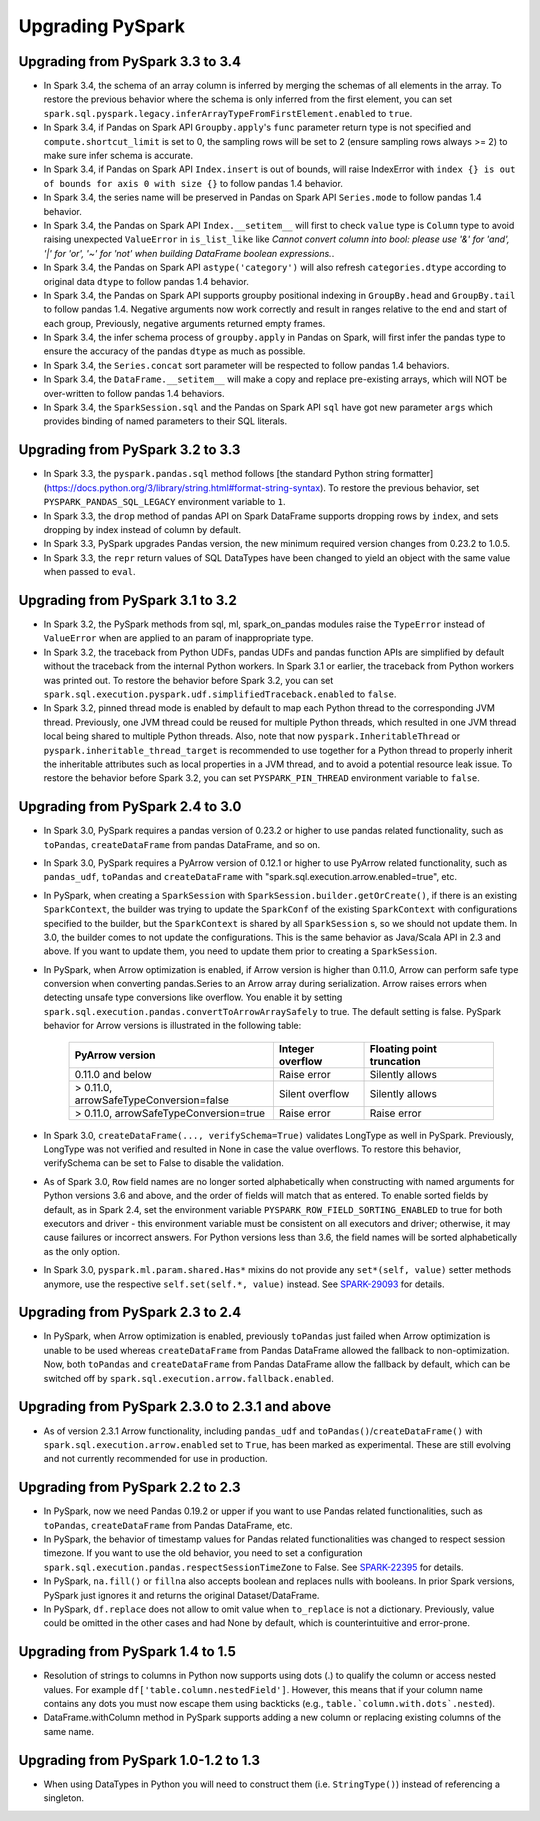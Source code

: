 ..  Licensed to the Apache Software Foundation (ASF) under one
    or more contributor license agreements.  See the NOTICE file
    distributed with this work for additional information
    regarding copyright ownership.  The ASF licenses this file
    to you under the Apache License, Version 2.0 (the
    "License"); you may not use this file except in compliance
    with the License.  You may obtain a copy of the License at

..    http://www.apache.org/licenses/LICENSE-2.0

..  Unless required by applicable law or agreed to in writing,
    software distributed under the License is distributed on an
    "AS IS" BASIS, WITHOUT WARRANTIES OR CONDITIONS OF ANY
    KIND, either express or implied.  See the License for the
    specific language governing permissions and limitations
    under the License.

==================
Upgrading PySpark
==================

Upgrading from PySpark 3.3 to 3.4
---------------------------------

* In Spark 3.4, the schema of an array column is inferred by merging the schemas of all elements in the array. To restore the previous behavior where the schema is only inferred from the first element, you can set ``spark.sql.pyspark.legacy.inferArrayTypeFromFirstElement.enabled`` to ``true``.
* In Spark 3.4, if Pandas on Spark API ``Groupby.apply``'s ``func`` parameter return type is not specified and ``compute.shortcut_limit`` is set to 0, the sampling rows will be set to 2 (ensure sampling rows always >= 2) to make sure infer schema is accurate.
* In Spark 3.4, if Pandas on Spark API ``Index.insert`` is out of bounds, will raise IndexError with ``index {} is out of bounds for axis 0 with size {}`` to follow pandas 1.4 behavior.
* In Spark 3.4, the series name will be preserved in Pandas on Spark API ``Series.mode`` to follow pandas 1.4 behavior.
* In Spark 3.4, the Pandas on Spark API ``Index.__setitem__`` will first to check ``value`` type is ``Column`` type to avoid raising unexpected ``ValueError`` in ``is_list_like`` like `Cannot convert column into bool: please use '&' for 'and', '|' for 'or', '~' for 'not' when building DataFrame boolean expressions.`.
* In Spark 3.4, the Pandas on Spark API ``astype('category')`` will also refresh ``categories.dtype`` according to original data ``dtype`` to follow pandas 1.4 behavior.
* In Spark 3.4, the Pandas on Spark API supports groupby positional indexing in ``GroupBy.head`` and ``GroupBy.tail`` to follow pandas 1.4. Negative arguments now work correctly and result in ranges relative to the end and start of each group, Previously, negative arguments returned empty frames.
* In Spark 3.4, the infer schema process of ``groupby.apply`` in Pandas on Spark, will first infer the pandas type to ensure the accuracy of the pandas ``dtype`` as much as possible.
* In Spark 3.4, the ``Series.concat`` sort parameter will be respected to follow pandas 1.4 behaviors.
* In Spark 3.4, the ``DataFrame.__setitem__`` will make a copy and replace pre-existing arrays, which will NOT be over-written to follow pandas 1.4 behaviors.
* In Spark 3.4, the ``SparkSession.sql`` and the Pandas on Spark API ``sql`` have got new parameter ``args`` which provides binding of named parameters to their SQL literals.


Upgrading from PySpark 3.2 to 3.3
---------------------------------

* In Spark 3.3, the ``pyspark.pandas.sql`` method follows [the standard Python string formatter](https://docs.python.org/3/library/string.html#format-string-syntax). To restore the previous behavior, set ``PYSPARK_PANDAS_SQL_LEGACY`` environment variable to ``1``.
* In Spark 3.3, the ``drop`` method of pandas API on Spark DataFrame supports dropping rows by ``index``, and sets dropping by index instead of column by default.
* In Spark 3.3, PySpark upgrades Pandas version, the new minimum required version changes from 0.23.2 to 1.0.5.
* In Spark 3.3, the ``repr`` return values of SQL DataTypes have been changed to yield an object with the same value when passed to ``eval``.


Upgrading from PySpark 3.1 to 3.2
---------------------------------

* In Spark 3.2, the PySpark methods from sql, ml, spark_on_pandas modules raise the ``TypeError`` instead of ``ValueError`` when are applied to an param of inappropriate type.
* In Spark 3.2, the traceback from Python UDFs, pandas UDFs and pandas function APIs are simplified by default without the traceback from the internal Python workers. In Spark 3.1 or earlier, the traceback from Python workers was printed out. To restore the behavior before Spark 3.2, you can set ``spark.sql.execution.pyspark.udf.simplifiedTraceback.enabled`` to ``false``.
* In Spark 3.2, pinned thread mode is enabled by default to map each Python thread to the corresponding JVM thread. Previously,
  one JVM thread could be reused for multiple Python threads, which resulted in one JVM thread local being shared to multiple Python threads.
  Also, note that now ``pyspark.InheritableThread`` or ``pyspark.inheritable_thread_target`` is recommended to use together for a Python thread
  to properly inherit the inheritable attributes such as local properties in a JVM thread, and to avoid a potential resource leak issue.
  To restore the behavior before Spark 3.2, you can set ``PYSPARK_PIN_THREAD`` environment variable to ``false``.


Upgrading from PySpark 2.4 to 3.0
---------------------------------

* In Spark 3.0, PySpark requires a pandas version of 0.23.2 or higher to use pandas related functionality, such as ``toPandas``, ``createDataFrame`` from pandas DataFrame, and so on.
* In Spark 3.0, PySpark requires a PyArrow version of 0.12.1 or higher to use PyArrow related functionality, such as ``pandas_udf``, ``toPandas`` and ``createDataFrame`` with "spark.sql.execution.arrow.enabled=true", etc.
* In PySpark, when creating a ``SparkSession`` with ``SparkSession.builder.getOrCreate()``, if there is an existing ``SparkContext``, the builder was trying to update the ``SparkConf`` of the existing ``SparkContext`` with configurations specified to the builder, but the ``SparkContext`` is shared by all ``SparkSession`` s, so we should not update them. In 3.0, the builder comes to not update the configurations. This is the same behavior as Java/Scala API in 2.3 and above. If you want to update them, you need to update them prior to creating a ``SparkSession``.
* In PySpark, when Arrow optimization is enabled, if Arrow version is higher than 0.11.0, Arrow can perform safe type conversion when converting pandas.Series to an Arrow array during serialization. Arrow raises errors when detecting unsafe type conversions like overflow. You enable it by setting ``spark.sql.execution.pandas.convertToArrowArraySafely`` to true. The default setting is false. PySpark behavior for Arrow versions is illustrated in the following table:

    =======================================  ================  =========================
    PyArrow version                          Integer overflow  Floating point truncation
    =======================================  ================  =========================
    0.11.0 and below                         Raise error       Silently allows
    > 0.11.0, arrowSafeTypeConversion=false  Silent overflow   Silently allows
    > 0.11.0, arrowSafeTypeConversion=true   Raise error       Raise error
    =======================================  ================  =========================

* In Spark 3.0, ``createDataFrame(..., verifySchema=True)`` validates LongType as well in PySpark. Previously, LongType was not verified and resulted in None in case the value overflows. To restore this behavior, verifySchema can be set to False to disable the validation.
* As of Spark 3.0, ``Row`` field names are no longer sorted alphabetically when constructing with named arguments for Python versions 3.6 and above, and the order of fields will match that as entered. To enable sorted fields by default, as in Spark 2.4, set the environment variable ``PYSPARK_ROW_FIELD_SORTING_ENABLED`` to true for both executors and driver - this environment variable must be consistent on all executors and driver; otherwise, it may cause failures or incorrect answers. For Python versions less than 3.6, the field names will be sorted alphabetically as the only option.
* In Spark 3.0, ``pyspark.ml.param.shared.Has*`` mixins do not provide any ``set*(self, value)`` setter methods anymore, use the respective ``self.set(self.*, value)`` instead. See `SPARK-29093 <https://issues.apache.org/jira/browse/SPARK-29093>`_ for details.


Upgrading from PySpark 2.3 to 2.4
---------------------------------

* In PySpark, when Arrow optimization is enabled, previously ``toPandas`` just failed when Arrow optimization is unable to be used whereas ``createDataFrame`` from Pandas DataFrame allowed the fallback to non-optimization. Now, both ``toPandas`` and ``createDataFrame`` from Pandas DataFrame allow the fallback by default, which can be switched off by ``spark.sql.execution.arrow.fallback.enabled``.


Upgrading from PySpark 2.3.0 to 2.3.1 and above
-----------------------------------------------

* As of version 2.3.1 Arrow functionality, including ``pandas_udf`` and ``toPandas()``/``createDataFrame()`` with ``spark.sql.execution.arrow.enabled`` set to ``True``, has been marked as experimental. These are still evolving and not currently recommended for use in production.


Upgrading from PySpark 2.2 to 2.3
---------------------------------

* In PySpark, now we need Pandas 0.19.2 or upper if you want to use Pandas related functionalities, such as ``toPandas``, ``createDataFrame`` from Pandas DataFrame, etc.
* In PySpark, the behavior of timestamp values for Pandas related functionalities was changed to respect session timezone. If you want to use the old behavior, you need to set a configuration ``spark.sql.execution.pandas.respectSessionTimeZone`` to False. See `SPARK-22395 <https://issues.apache.org/jira/browse/SPARK-22395>`_ for details.
* In PySpark, ``na.fill()`` or ``fillna`` also accepts boolean and replaces nulls with booleans. In prior Spark versions, PySpark just ignores it and returns the original Dataset/DataFrame.
* In PySpark, ``df.replace`` does not allow to omit value when ``to_replace`` is not a dictionary. Previously, value could be omitted in the other cases and had None by default, which is counterintuitive and error-prone.


Upgrading from PySpark 1.4 to 1.5
---------------------------------

* Resolution of strings to columns in Python now supports using dots (.) to qualify the column or access nested values. For example ``df['table.column.nestedField']``. However, this means that if your column name contains any dots you must now escape them using backticks (e.g., ``table.`column.with.dots`.nested``).
* DataFrame.withColumn method in PySpark supports adding a new column or replacing existing columns of the same name.


Upgrading from PySpark 1.0-1.2 to 1.3
-------------------------------------

* When using DataTypes in Python you will need to construct them (i.e. ``StringType()``) instead of referencing a singleton.